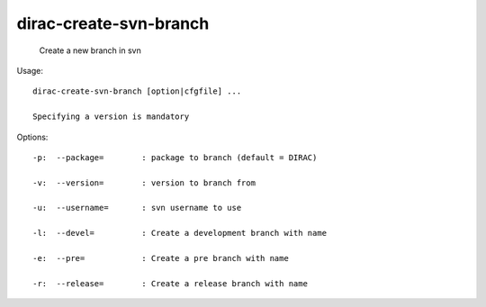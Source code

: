 ==============================
dirac-create-svn-branch
==============================

  Create a new branch in svn

Usage::

  dirac-create-svn-branch [option|cfgfile] ...

  Specifying a version is mandatory 

 

Options::

  -p:  --package=        : package to branch (default = DIRAC) 

  -v:  --version=        : version to branch from 

  -u:  --username=       : svn username to use 

  -l:  --devel=          : Create a development branch with name 

  -e:  --pre=            : Create a pre branch with name 

  -r:  --release=        : Create a release branch with name 

